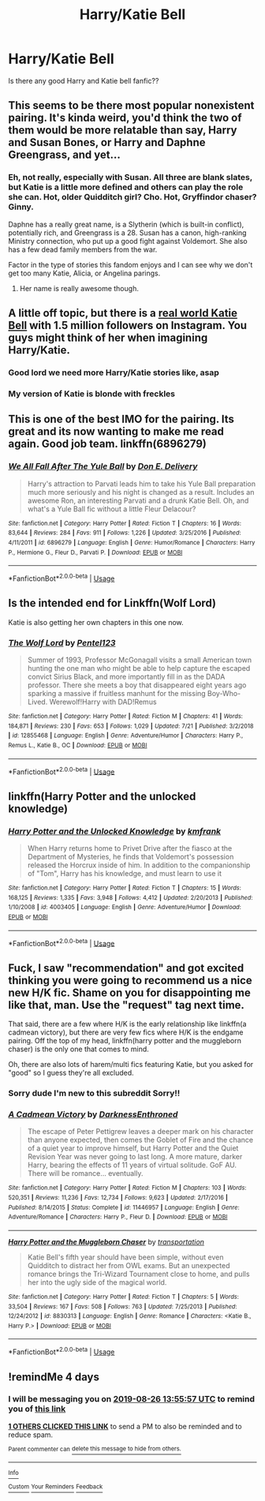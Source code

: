 #+TITLE: Harry/Katie Bell

* Harry/Katie Bell
:PROPERTIES:
:Author: rperelmuter
:Score: 12
:DateUnix: 1566481697.0
:DateShort: 2019-Aug-22
:FlairText: Request
:END:
Is there any good Harry and Katie bell fanfic??


** This seems to be there most popular nonexistent pairing. It's kinda weird, you'd think the two of them would be more relatable than say, Harry and Susan Bones, or Harry and Daphne Greengrass, and yet...
:PROPERTIES:
:Author: wandererchronicles
:Score: 12
:DateUnix: 1566484779.0
:DateShort: 2019-Aug-22
:END:

*** Eh, not really, especially with Susan. All three are blank slates, but Katie is a little more defined and others can play the role she can. Hot, older Quidditch girl? Cho. Hot, Gryffindor chaser? Ginny.

Daphne has a really great name, is a Slytherin (which is built-in conflict), potentially rich, and Greengrass is a 28. Susan has a canon, high-ranking Ministry connection, who put up a good fight against Voldemort. She also has a few dead family members from the war.

Factor in the type of stories this fandom enjoys and I can see why we don't get too many Katie, Alicia, or Angelina parings.
:PROPERTIES:
:Author: Ash_Lestrange
:Score: 10
:DateUnix: 1566486589.0
:DateShort: 2019-Aug-22
:END:

**** Her name is really awesome though.
:PROPERTIES:
:Score: 4
:DateUnix: 1566515171.0
:DateShort: 2019-Aug-23
:END:


** A little off topic, but there is a [[https://www.instagram.com/katieeeebell/?hl=en][real world Katie Bell]] with 1.5 million followers on Instagram. You guys might think of her when imagining Harry/Katie.
:PROPERTIES:
:Author: InquisitorCOC
:Score: 3
:DateUnix: 1566496968.0
:DateShort: 2019-Aug-22
:END:

*** Good lord we need more Harry/Katie stories like, asap
:PROPERTIES:
:Author: VCXXXXX
:Score: 2
:DateUnix: 1566514567.0
:DateShort: 2019-Aug-23
:END:


*** My version of Katie is blonde with freckles
:PROPERTIES:
:Author: Bleepbloopbotz2
:Score: 2
:DateUnix: 1566502879.0
:DateShort: 2019-Aug-23
:END:


** This is one of the best IMO for the pairing. Its great and its now wanting to make me read again. Good job team. linkffn(6896279)
:PROPERTIES:
:Author: vash3g
:Score: 2
:DateUnix: 1566495414.0
:DateShort: 2019-Aug-22
:END:

*** [[https://www.fanfiction.net/s/6896279/1/][*/We All Fall After The Yule Ball/*]] by [[https://www.fanfiction.net/u/1278662/Don-E-Delivery][/Don E. Delivery/]]

#+begin_quote
  Harry's attraction to Parvati leads him to take his Yule Ball preparation much more seriously and his night is changed as a result. Includes an awesome Ron, an interesting Parvati and a drunk Katie Bell. Oh, and what's a Yule Ball fic without a little Fleur Delacour?
#+end_quote

^{/Site/:} ^{fanfiction.net} ^{*|*} ^{/Category/:} ^{Harry} ^{Potter} ^{*|*} ^{/Rated/:} ^{Fiction} ^{T} ^{*|*} ^{/Chapters/:} ^{16} ^{*|*} ^{/Words/:} ^{83,644} ^{*|*} ^{/Reviews/:} ^{284} ^{*|*} ^{/Favs/:} ^{911} ^{*|*} ^{/Follows/:} ^{1,226} ^{*|*} ^{/Updated/:} ^{3/25/2016} ^{*|*} ^{/Published/:} ^{4/11/2011} ^{*|*} ^{/id/:} ^{6896279} ^{*|*} ^{/Language/:} ^{English} ^{*|*} ^{/Genre/:} ^{Humor/Romance} ^{*|*} ^{/Characters/:} ^{Harry} ^{P.,} ^{Hermione} ^{G.,} ^{Fleur} ^{D.,} ^{Parvati} ^{P.} ^{*|*} ^{/Download/:} ^{[[http://www.ff2ebook.com/old/ffn-bot/index.php?id=6896279&source=ff&filetype=epub][EPUB]]} ^{or} ^{[[http://www.ff2ebook.com/old/ffn-bot/index.php?id=6896279&source=ff&filetype=mobi][MOBI]]}

--------------

*FanfictionBot*^{2.0.0-beta} | [[https://github.com/tusing/reddit-ffn-bot/wiki/Usage][Usage]]
:PROPERTIES:
:Author: FanfictionBot
:Score: 1
:DateUnix: 1566495432.0
:DateShort: 2019-Aug-22
:END:


** Is the intended end for Linkffn(Wolf Lord)

Katie is also getting her own chapters in this one now.
:PROPERTIES:
:Author: Geairt_Annok
:Score: 2
:DateUnix: 1566512781.0
:DateShort: 2019-Aug-23
:END:

*** [[https://www.fanfiction.net/s/12855468/1/][*/The Wolf Lord/*]] by [[https://www.fanfiction.net/u/9506407/Pentel123][/Pentel123/]]

#+begin_quote
  Summer of 1993, Professor McGonagall visits a small American town hunting the one man who might be able to help capture the escaped convict Sirius Black, and more importantly fill in as the DADA professor. There she meets a boy that disappeared eight years ago sparking a massive if fruitless manhunt for the missing Boy-Who-Lived. Werewolf!Harry with DAD!Remus
#+end_quote

^{/Site/:} ^{fanfiction.net} ^{*|*} ^{/Category/:} ^{Harry} ^{Potter} ^{*|*} ^{/Rated/:} ^{Fiction} ^{M} ^{*|*} ^{/Chapters/:} ^{41} ^{*|*} ^{/Words/:} ^{184,871} ^{*|*} ^{/Reviews/:} ^{230} ^{*|*} ^{/Favs/:} ^{653} ^{*|*} ^{/Follows/:} ^{1,029} ^{*|*} ^{/Updated/:} ^{7/21} ^{*|*} ^{/Published/:} ^{3/2/2018} ^{*|*} ^{/id/:} ^{12855468} ^{*|*} ^{/Language/:} ^{English} ^{*|*} ^{/Genre/:} ^{Adventure/Humor} ^{*|*} ^{/Characters/:} ^{Harry} ^{P.,} ^{Remus} ^{L.,} ^{Katie} ^{B.,} ^{OC} ^{*|*} ^{/Download/:} ^{[[http://www.ff2ebook.com/old/ffn-bot/index.php?id=12855468&source=ff&filetype=epub][EPUB]]} ^{or} ^{[[http://www.ff2ebook.com/old/ffn-bot/index.php?id=12855468&source=ff&filetype=mobi][MOBI]]}

--------------

*FanfictionBot*^{2.0.0-beta} | [[https://github.com/tusing/reddit-ffn-bot/wiki/Usage][Usage]]
:PROPERTIES:
:Author: FanfictionBot
:Score: 1
:DateUnix: 1566512802.0
:DateShort: 2019-Aug-23
:END:


** linkffn(Harry Potter and the unlocked knowledge)
:PROPERTIES:
:Score: 1
:DateUnix: 1566491773.0
:DateShort: 2019-Aug-22
:END:

*** [[https://www.fanfiction.net/s/4003405/1/][*/Harry Potter and the Unlocked Knowledge/*]] by [[https://www.fanfiction.net/u/1351530/kmfrank][/kmfrank/]]

#+begin_quote
  When Harry returns home to Privet Drive after the fiasco at the Department of Mysteries, he finds that Voldemort's possession released the Horcrux inside of him. In addition to the companionship of "Tom", Harry has his knowledge, and must learn to use it
#+end_quote

^{/Site/:} ^{fanfiction.net} ^{*|*} ^{/Category/:} ^{Harry} ^{Potter} ^{*|*} ^{/Rated/:} ^{Fiction} ^{T} ^{*|*} ^{/Chapters/:} ^{15} ^{*|*} ^{/Words/:} ^{168,125} ^{*|*} ^{/Reviews/:} ^{1,335} ^{*|*} ^{/Favs/:} ^{3,948} ^{*|*} ^{/Follows/:} ^{4,412} ^{*|*} ^{/Updated/:} ^{2/20/2013} ^{*|*} ^{/Published/:} ^{1/10/2008} ^{*|*} ^{/id/:} ^{4003405} ^{*|*} ^{/Language/:} ^{English} ^{*|*} ^{/Genre/:} ^{Adventure/Humor} ^{*|*} ^{/Download/:} ^{[[http://www.ff2ebook.com/old/ffn-bot/index.php?id=4003405&source=ff&filetype=epub][EPUB]]} ^{or} ^{[[http://www.ff2ebook.com/old/ffn-bot/index.php?id=4003405&source=ff&filetype=mobi][MOBI]]}

--------------

*FanfictionBot*^{2.0.0-beta} | [[https://github.com/tusing/reddit-ffn-bot/wiki/Usage][Usage]]
:PROPERTIES:
:Author: FanfictionBot
:Score: 0
:DateUnix: 1566491793.0
:DateShort: 2019-Aug-22
:END:


** Fuck, I saw "recommendation" and got excited thinking you were going to recommend us a nice new H/K fic. Shame on you for disappointing me like that, man. Use the "request" tag next time.

That said, there are a few where H/K is the early relationship like linkffn(a cadmean victory), but there are very few fics where H/K is the endgame pairing. Off the top of my head, linkffn(harry potter and the muggleborn chaser) is the only one that comes to mind.

Oh, there are also lots of harem/multi fics featuring Katie, but you asked for "good" so I guess they're all excluded.
:PROPERTIES:
:Author: Aet2991
:Score: 0
:DateUnix: 1566486114.0
:DateShort: 2019-Aug-22
:END:

*** Sorry dude I'm new to this subreddit Sorry!!
:PROPERTIES:
:Author: rperelmuter
:Score: 3
:DateUnix: 1566486374.0
:DateShort: 2019-Aug-22
:END:


*** [[https://www.fanfiction.net/s/11446957/1/][*/A Cadmean Victory/*]] by [[https://www.fanfiction.net/u/7037477/DarknessEnthroned][/DarknessEnthroned/]]

#+begin_quote
  The escape of Peter Pettigrew leaves a deeper mark on his character than anyone expected, then comes the Goblet of Fire and the chance of a quiet year to improve himself, but Harry Potter and the Quiet Revision Year was never going to last long. A more mature, darker Harry, bearing the effects of 11 years of virtual solitude. GoF AU. There will be romance... eventually.
#+end_quote

^{/Site/:} ^{fanfiction.net} ^{*|*} ^{/Category/:} ^{Harry} ^{Potter} ^{*|*} ^{/Rated/:} ^{Fiction} ^{M} ^{*|*} ^{/Chapters/:} ^{103} ^{*|*} ^{/Words/:} ^{520,351} ^{*|*} ^{/Reviews/:} ^{11,236} ^{*|*} ^{/Favs/:} ^{12,734} ^{*|*} ^{/Follows/:} ^{9,623} ^{*|*} ^{/Updated/:} ^{2/17/2016} ^{*|*} ^{/Published/:} ^{8/14/2015} ^{*|*} ^{/Status/:} ^{Complete} ^{*|*} ^{/id/:} ^{11446957} ^{*|*} ^{/Language/:} ^{English} ^{*|*} ^{/Genre/:} ^{Adventure/Romance} ^{*|*} ^{/Characters/:} ^{Harry} ^{P.,} ^{Fleur} ^{D.} ^{*|*} ^{/Download/:} ^{[[http://www.ff2ebook.com/old/ffn-bot/index.php?id=11446957&source=ff&filetype=epub][EPUB]]} ^{or} ^{[[http://www.ff2ebook.com/old/ffn-bot/index.php?id=11446957&source=ff&filetype=mobi][MOBI]]}

--------------

[[https://www.fanfiction.net/s/8830313/1/][*/Harry Potter and the Muggleborn Chaser/*]] by [[https://www.fanfiction.net/u/2090662/transportation][/transportation/]]

#+begin_quote
  Katie Bell's fifth year should have been simple, without even Quidditch to distract her from OWL exams. But an unexpected romance brings the Tri-Wizard Tournament close to home, and pulls her into the ugly side of the magical world.
#+end_quote

^{/Site/:} ^{fanfiction.net} ^{*|*} ^{/Category/:} ^{Harry} ^{Potter} ^{*|*} ^{/Rated/:} ^{Fiction} ^{T} ^{*|*} ^{/Chapters/:} ^{5} ^{*|*} ^{/Words/:} ^{33,504} ^{*|*} ^{/Reviews/:} ^{167} ^{*|*} ^{/Favs/:} ^{508} ^{*|*} ^{/Follows/:} ^{763} ^{*|*} ^{/Updated/:} ^{7/25/2013} ^{*|*} ^{/Published/:} ^{12/24/2012} ^{*|*} ^{/id/:} ^{8830313} ^{*|*} ^{/Language/:} ^{English} ^{*|*} ^{/Genre/:} ^{Romance} ^{*|*} ^{/Characters/:} ^{<Katie} ^{B.,} ^{Harry} ^{P.>} ^{*|*} ^{/Download/:} ^{[[http://www.ff2ebook.com/old/ffn-bot/index.php?id=8830313&source=ff&filetype=epub][EPUB]]} ^{or} ^{[[http://www.ff2ebook.com/old/ffn-bot/index.php?id=8830313&source=ff&filetype=mobi][MOBI]]}

--------------

*FanfictionBot*^{2.0.0-beta} | [[https://github.com/tusing/reddit-ffn-bot/wiki/Usage][Usage]]
:PROPERTIES:
:Author: FanfictionBot
:Score: 1
:DateUnix: 1566486131.0
:DateShort: 2019-Aug-22
:END:


** !remindMe 4 days
:PROPERTIES:
:Author: Mynameisyeffer
:Score: -2
:DateUnix: 1566482157.0
:DateShort: 2019-Aug-22
:END:

*** I will be messaging you on [[http://www.wolframalpha.com/input/?i=2019-08-26%2013:55:57%20UTC%20To%20Local%20Time][*2019-08-26 13:55:57 UTC*]] to remind you of [[https://np.reddit.com/r/HPfanfiction/comments/ctxozd/harrykatie_bell/exov2aj/][*this link*]]

[[https://np.reddit.com/message/compose/?to=RemindMeBot&subject=Reminder&message=%5Bhttps%3A%2F%2Fwww.reddit.com%2Fr%2FHPfanfiction%2Fcomments%2Fctxozd%2Fharrykatie_bell%2Fexov2aj%2F%5D%0A%0ARemindMe%21%202019-08-26%2013%3A55%3A57][*1 OTHERS CLICKED THIS LINK*]] to send a PM to also be reminded and to reduce spam.

^{Parent commenter can} [[https://np.reddit.com/message/compose/?to=RemindMeBot&subject=Delete%20Comment&message=Delete%21%20ctxozd][^{delete this message to hide from others.}]]

--------------

[[https://np.reddit.com/r/RemindMeBot/comments/c5l9ie/remindmebot_info_v20/][^{Info}]]

[[https://np.reddit.com/message/compose/?to=RemindMeBot&subject=Reminder&message=%5BLink%20or%20message%20inside%20square%20brackets%5D%0A%0ARemindMe%21%20Time%20period%20here][^{Custom}]]
[[https://np.reddit.com/message/compose/?to=RemindMeBot&subject=List%20Of%20Reminders&message=MyReminders%21][^{Your Reminders}]]
[[https://np.reddit.com/message/compose/?to=Watchful1&subject=Feedback][^{Feedback}]]
:PROPERTIES:
:Author: RemindMeBot
:Score: 1
:DateUnix: 1566482201.0
:DateShort: 2019-Aug-22
:END:
